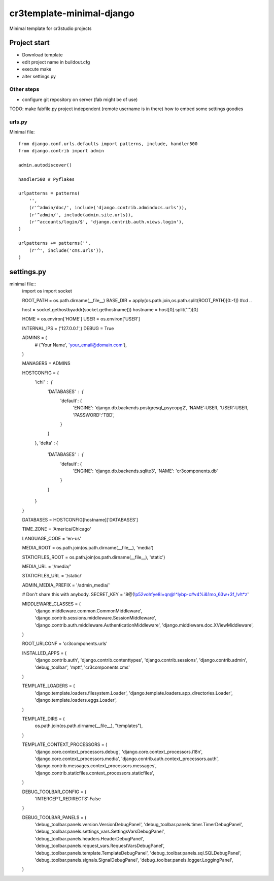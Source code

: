 =======================================
cr3template-minimal-django
=======================================
Minimal template for cr3studio projects


-------------
Project start
-------------
- Download template
- edit project name in buildout.cfg
- execute make
- alter settings.py

Other steps
-----------
- configure git repository on server (fab might be of use)



TODO:
make fabfile.py project independent (remote username is in there)
how to embed some settings goodies


urls.py
-------

Minimal file::

	from django.conf.urls.defaults import patterns, include, handler500
	from django.contrib import admin
	
	admin.autodiscover()
	
	handler500 # Pyflakes
	
	urlpatterns = patterns(
	    '',
	    (r'^admin/doc/', include('django.contrib.admindocs.urls')),
	    (r'^admin/', include(admin.site.urls)),
	    (r'^accounts/login/$', 'django.contrib.auth.views.login'),
	)
	
	urlpatterns += patterns('',
	    (r'^', include('cms.urls')),
	)

-----------
settings.py
-----------

minimal file::
	import os
	import socket
	
	ROOT_PATH = os.path.dirname(__file__)
	BASE_DIR = apply(os.path.join,os.path.split(ROOT_PATH)[0:-1]) #cd ..
	
	host = socket.gethostbyaddr(socket.gethostname())
	hostname = host[0].split(".")[0]
	
	HOME = os.environ['HOME']
	USER = os.environ['USER']
	
	
	INTERNAL_IPS = ('127.0.0.1',)
	DEBUG = True
	
	ADMINS = (
	    # ('Your Name', 'your_email@domain.com'),
	)
	
	MANAGERS = ADMINS
	
	HOSTCONFIG = {
	    'ichi' : {
	        'DATABASES' : {
	            'default': {
	                'ENGINE': 'django.db.backends.postgresql_psycopg2',
	                'NAME':USER,
	                'USER':USER,
	                'PASSWORD':'TBD',
	            }
	        }
	    },
	    'delta' : {
	        'DATABASES' : {
	            'default': {
	                'ENGINE': 'django.db.backends.sqlite3',
	                'NAME': 'cr3components.db'
	            }
	        }
	
	    }
	}
	
	
	
	DATABASES = HOSTCONFIG[hostname]['DATABASES']
	
	
	TIME_ZONE = 'America/Chicago'
	
	LANGUAGE_CODE = 'en-us'
	
	MEDIA_ROOT = os.path.join(os.path.dirname(__file__), 'media')
	
	STATICFILES_ROOT = os.path.join(os.path.dirname(__file__), 'static')
	
	MEDIA_URL = '/media/'
	
	STATICFILES_URL = '/static/'
	
	ADMIN_MEDIA_PREFIX = '/admin_media/'
	
	# Don't share this with anybody.
	SECRET_KEY = '8@(!p52vohfye8l=qn@!^lybp-c#v4%i&1mo_63w+3f_!v!t*z'
	
	MIDDLEWARE_CLASSES = (
	    'django.middleware.common.CommonMiddleware',
	    'django.contrib.sessions.middleware.SessionMiddleware',
	    'django.contrib.auth.middleware.AuthenticationMiddleware',
	    'django.middleware.doc.XViewMiddleware',
	)
	
	ROOT_URLCONF = 'cr3components.urls'
	
	
	INSTALLED_APPS = (
	    'django.contrib.auth',
	    'django.contrib.contenttypes',
	    'django.contrib.sessions',
	    'django.contrib.admin',
	    'debug_toolbar',
	    'mptt',
	    'cr3components.cms'
	)
	
	TEMPLATE_LOADERS = (
	    'django.template.loaders.filesystem.Loader',
	    'django.template.loaders.app_directories.Loader',
	    'django.template.loaders.eggs.Loader',
	)
	
	TEMPLATE_DIRS = (
	    os.path.join(os.path.dirname(__file__), "templates"),
	)
	
	
	TEMPLATE_CONTEXT_PROCESSORS = (
	    'django.core.context_processors.debug',
	    'django.core.context_processors.i18n',
	    'django.core.context_processors.media',
	    'django.contrib.auth.context_processors.auth',
	    'django.contrib.messages.context_processors.messages',
	    'django.contrib.staticfiles.context_processors.staticfiles',
	)
	
	
	DEBUG_TOOLBAR_CONFIG = {
	    'INTERCEPT_REDIRECTS':False
	}
	
	DEBUG_TOOLBAR_PANELS = (
	    'debug_toolbar.panels.version.VersionDebugPanel',
	    'debug_toolbar.panels.timer.TimerDebugPanel',
	    'debug_toolbar.panels.settings_vars.SettingsVarsDebugPanel',
	    'debug_toolbar.panels.headers.HeaderDebugPanel',
	    'debug_toolbar.panels.request_vars.RequestVarsDebugPanel',
	    'debug_toolbar.panels.template.TemplateDebugPanel',
	    'debug_toolbar.panels.sql.SQLDebugPanel',
	    'debug_toolbar.panels.signals.SignalDebugPanel',
	    'debug_toolbar.panels.logger.LoggingPanel',
	)
